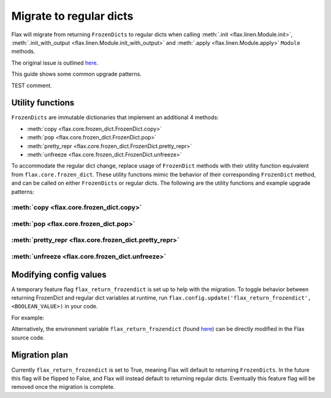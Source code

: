 Migrate to regular dicts
========================

Flax will migrate from returning ``FrozenDicts`` to regular dicts when calling
:meth:`.init <flax.linen.Module.init>`, :meth:`.init_with_output <flax.linen.Module.init_with_output>` and
:meth:`.apply <flax.linen.Module.apply>` ``Module`` methods.

The original issue is outlined `here <https://github.com/google/flax/issues/1223>`__.

This guide shows some common upgrade patterns.

TEST comment.


Utility functions
-----------------

``FrozenDicts`` are immutable dictionaries that implement an additional 4 methods:

* :meth:`copy <flax.core.frozen_dict.FrozenDict.copy>`
* :meth:`pop <flax.core.frozen_dict.FrozenDict.pop>`
* :meth:`pretty_repr <flax.core.frozen_dict.FrozenDict.pretty_repr>`
* :meth:`unfreeze <flax.core.frozen_dict.FrozenDict.unfreeze>`

To accommodate the regular dict change, replace usage of ``FrozenDict`` methods with their utility function equivalent from ``flax.core.frozen_dict``.
These utility functions mimic the behavior of their corresponding ``FrozenDict`` method, and can be called on either ``FrozenDicts`` or regular dicts.
The following are the utility functions and example upgrade patterns:

.. testsetup::

  import flax
  import flax.linen as nn
  import jax
  import jax.numpy as jnp

  x = jnp.empty((1,3))
  variables = flax.core.freeze(nn.Dense(5).init(jax.random.PRNGKey(0), x))

  other_variables = jnp.array([1, 1, 1, 1, 1], dtype=jnp.float32)

:meth:`copy <flax.core.frozen_dict.copy>`
^^^^^^^^^^^^^^^^^^^^^^^^^^^^^^^^^^^^^^^^^

.. codediff::
  :title_left: Only ``FrozenDict``
  :title_right: Both ``FrozenDict`` and regular dict
  :sync:

  variables = variables.copy(add_or_replace={'other_variables': other_variables})

  ---

  variables = flax.core.copy(variables, add_or_replace={'other_variables': other_variables})

:meth:`pop <flax.core.frozen_dict.pop>`
^^^^^^^^^^^^^^^^^^^^^^^^^^^^^^^^^^^^^^^

.. codediff::
  :title_left: Only ``FrozenDict``
  :title_right: Both ``FrozenDict`` and regular dict
  :sync:

  state, params = variables.pop('params')

  ---

  state, params = flax.core.pop(variables, 'params')

:meth:`pretty_repr <flax.core.frozen_dict.pretty_repr>`
^^^^^^^^^^^^^^^^^^^^^^^^^^^^^^^^^^^^^^^^^^^^^^^^^^^^^^^

.. codediff::
  :title_left: Only ``FrozenDict``
  :title_right: Both ``FrozenDict`` and regular dict
  :sync:

  str_repr = variables.pretty_repr()

  ---

  str_repr = flax.core.pretty_repr(variables)

:meth:`unfreeze <flax.core.frozen_dict.unfreeze>`
^^^^^^^^^^^^^^^^^^^^^^^^^^^^^^^^^^^^^^^^^^^^^^^^^

.. codediff::
  :title_left: Only ``FrozenDict``
  :title_right: Both ``FrozenDict`` and regular dict
  :sync:

  variables = variables.unfreeze()

  ---

  variables = flax.core.unfreeze(variables)


Modifying config values
-----------------------

A temporary feature flag ``flax_return_frozendict`` is set up to help with the migration.
To toggle behavior between returning FrozenDict and regular dict variables at runtime,
run ``flax.config.update('flax_return_frozendict', <BOOLEAN_VALUE>)`` in your code.

For example:

.. testcode::

  x = jnp.empty((1,3))

  flax.config.update('flax_return_frozendict', True) # set Flax to return FrozenDicts
  variables = nn.Dense(5).init(jax.random.PRNGKey(0), x)

  assert isinstance(variables, flax.core.FrozenDict)

  flax.config.update('flax_return_frozendict', False) # set Flax to return regular dicts
  variables = nn.Dense(5).init(jax.random.PRNGKey(0), x)

  assert isinstance(variables, dict)

Alternatively, the environment variable ``flax_return_frozendict``
(found `here <https://github.com/google/flax/blob/main/flax/configurations.py>`__) can be directly modified in the Flax source code.


Migration plan
--------------

Currently ``flax_return_frozendict`` is set to True, meaning Flax will default to returning ``FrozenDicts``.
In the future this flag will be flipped to False, and Flax will instead default to returning regular dicts.
Eventually this feature flag will be removed once the migration is complete.